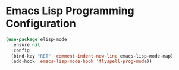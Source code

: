 * Emacs Lisp Programming Configuration
  #+begin_src emacs-lisp
  (use-package elisp-mode
    :ensure nil
    :config
    (bind-key "RET" 'comment-indent-new-line emacs-lisp-mode-map)
    (add-hook 'emacs-lisp-mode-hook 'flyspell-prog-mode))
  #+end_src
